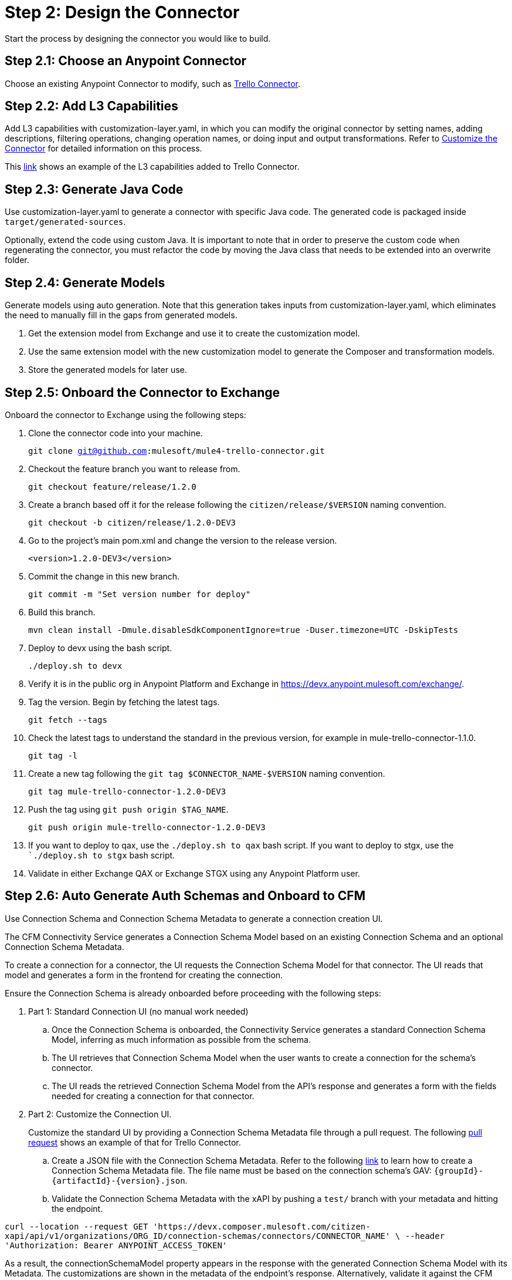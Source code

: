 = Step 2: Design the Connector

Start the process by designing the connector you would like to build.

== Step 2.1: Choose an Anypoint Connector

Choose an existing Anypoint Connector to modify, such as
https://github.com/mulesoft/mule4-trello-connector[Trello Connector].

== Step 2.2: Add L3 Capabilities

Add L3 capabilities with customization-layer.yaml, in which you can modify the
original connector by setting names, adding descriptions, filtering operations,
changing operation names, or doing input and output transformations. Refer to
xref:rest-sdk/customize-the-connector.adoc[Customize the Connector] for detailed
information on this process.

This https://github.com/mulesoft/mule4-trello-connector/blob/feature/citizen-connector/definitions/citizen-descriptor.yaml[link]
shows an example of the L3 capabilities added to Trello Connector.

== Step 2.3: Generate Java Code

Use customization-layer.yaml to generate a connector with specific Java code.
The generated code is packaged inside `target/generated-sources`.

Optionally, extend the code using custom Java. It is important to note that
in order to preserve the custom code when regenerating the connector, you must
refactor the code by moving the Java class that needs to be extended into an
overwrite folder.

== Step 2.4: Generate Models

Generate models using auto generation. Note that this generation takes
inputs from customization-layer.yaml, which eliminates the need to manually fill
in the gaps from generated models.

. Get the extension model from Exchange and use it to create the customization
model.
. Use the same extension model with the new customization model to generate
the Composer and transformation models.
.  Store the generated models for later use.

== Step 2.5: Onboard the Connector to Exchange

Onboard the connector to Exchange using the following steps:

. Clone the connector code into your machine.
+
`git clone git@github.com:mulesoft/mule4-trello-connector.git`
. Checkout the feature branch you want to release from.
+
`git checkout feature/release/1.2.0`
. Create a branch based off it for the release following the `citizen/release/$VERSION`
naming convention.
+
`git checkout -b citizen/release/1.2.0-DEV3`
. Go to the project's main pom.xml and change the version to the release version.
+
`<version>1.2.0-DEV3</version>`
. Commit the change in this new branch.
+
`git commit -m "Set version number for deploy"`
. Build this branch.
+
`mvn clean install -Dmule.disableSdkComponentIgnore=true -Duser.timezone=UTC -DskipTests`
. Deploy to devx using the bash script.
+
`./deploy.sh to devx`
. Verify it is in the public org in Anypoint Platform and Exchange in
https://devx.anypoint.mulesoft.com/exchange/.
. Tag the version. Begin by fetching the latest tags.
+
`git fetch --tags`
. Check the latest tags to understand the standard in the previous version,
for example in mule-trello-connector-1.1.0.
+
`git tag -l`
. Create a new tag following the `git tag $CONNECTOR_NAME-$VERSION` naming
convention.
+
`git tag mule-trello-connector-1.2.0-DEV3`
. Push the tag using `git push origin $TAG_NAME`.
+
`git push origin mule-trello-connector-1.2.0-DEV3`
. If you want to deploy to qax, use the `./deploy.sh to qax` bash script. If
you want to deploy to stgx, use the ``./deploy.sh to stgx` bash script.
. Validate in either Exchange QAX or Exchange STGX using any Anypoint Platform
user.

== Step 2.6: Auto Generate Auth Schemas and Onboard to CFM

Use Connection Schema and Connection Schema Metadata to generate a
connection creation UI.

The CFM Connectivity Service generates a Connection Schema Model
based on an existing Connection Schema and an optional Connection Schema Metadata.

To create a connection for a connector, the UI requests the Connection Schema
Model for that connector. The UI reads that model and generates a form
in the frontend for creating the connection.

Ensure the Connection Schema is already onboarded before proceeding with the
following steps:

. Part 1: Standard Connection UI (no manual work needed)
+
.. Once the Connection Schema is onboarded, the Connectivity Service generates
a standard Connection Schema Model, inferring as much information as possible
from the schema.
.. The UI retrieves that Connection Schema Model when the user wants to create
a connection for the schema's connector.
.. The UI reads the retrieved Connection Schema Model from the API's response
and generates a form with the fields needed for creating a connection for that
connector.
+

. Part 2: Customize the Connection UI.

+
Customize the standard UI by providing
a Connection Schema Metadata file through a pull request. The following
https://github.com/mulesoft/citizen-platform-xapi-service/pull/278[pull request]
shows an example of that for Trello Connector.
+

.. Create a JSON file with the Connection Schema Metadata. Refer to the following
https://github.com/mulesoft/cfm/blob/master/docs/connection-ui-autogeneration/creating-connection-schema-metadata.md[link]
to learn how to create a Connection Schema Metadata file. The file name must be
based on the connection schema's GAV: `{groupId}-{artifactId}-{version}.json`.
.. Validate the Connection Schema Metadata with the xAPI by pushing a `test/`
branch with your metadata and hitting the endpoint.


`curl --location --request GET 'https://devx.composer.mulesoft.com/citizen-xapi/api/v1/organizations/ORG_ID/connection-schemas/connectors/CONNECTOR_NAME' \
--header 'Authorization: Bearer ANYPOINT_ACCESS_TOKEN'`



As a result, the
connectionSchemaModel property appears in the response with the
generated Connection Schema Model with its Metadata. The customizations are shown
in the metadata of the endpoint's response. Alternatively, validate it against
the CFM Connectivity Service.
+

. Part 3: Validate the Auto Generated Connection UI

+
To validate that the Connection Creation UI is generated as expected, you must:
+

.. Open the Composer UI.
.. Create a new flow.
.. Select the connector which the Connection Schema was created for. Note that if
the connector does not have any triggers, it will not appear here and you will need
to search for the connector inside the flow.
.. Once, you have selected your connector, a loading spinner may appear and
when it goes away the form is generated.

If you added metadata and want to test it integrated with the UI, push a `test/`
or `integration/` branch with the added metadata and repeat the previous steps.


== Step 2.7: Onboard onto OCS (Optional)


Optionally onboard onto OCS using the following
https://github.com/mulesoft/ocs/blob/master/docs/common/onboarding-a-new-service-provider.md[steps].


[[onboardlower]]
== Step 2.8: Onboard Connector Onto Lower Environments

Use the following steps to onboard either a new connector or a new version of
an already onboarded connector.

=== Onboard a New Connector

. Create a customization model, for example, by using the
`./cli template trello` command. This creates a new file inside the
customization folder:

+
[source,yaml]
----
name: trello
displayName: Trello
description: MuleSoft Composer connector for Trello.
iconUrl: www.fakeurl.com/icon.jpg
artifactGav:  # TODO
  groupId: ???  # Usually 'com.mulesoft.connectors'
  artifactId: ???  # Probably either 'mule-trello-connector' or 'mule4-trello-connector'
  version: ???
configuration:  # TODO
  name: ???  # Usually 'config'

sources: []  # TODO
#  - name: ???
#    displayName: ???  # Optional
#    description: ???  # Optional
#    fields:  # Optional
#      - name: ???
#        displayName: ???  # Optional
#        description: ???  # Optional
#        visibility: SHOW
#        # ...
#    # ...

operations: []  # TODO
#  - name: ???
#    displayName: ???  # Optional
#    description: ???  # Optional
#    fields:  # Optional
#      - name: ???
#        displayName: ???  # Optional
#        description: ???  # Optional
#        visibility: SHOW
#        # ...
#    # ...
----
+

+
You can remove all of the `TODO` and placeholder `???`.
For now, fill in the `artifactGav` with the information of the specialist Connector that
corresponds to the Composer Connector. The following example is for Trello
Connector:
+

+
[source,yaml]
----
# ...
artifactGav:
  groupId: com.mulesoft.connectors
  artifactId: mule-trello-connector
  version: 1.2.0
# ...
----
+

. Optionally, download the extension model to use as a reference while completing
the rest of the customization model by using the `./cli extension trello` command.
This downloads the file into a JSON file.
. Fill in the rest of the customization model. Use the technical specification
and extension model to get the names of the operations and sources and their
respective fields.

+
[source,yaml]
----
name: trello
displayName: Trello
description: MuleSoft Composer connector for Trello.
iconUrl: www.fakeurl.com/icon.jpg
artifactGav:
  groupId: com.mulesoft.connectors
  artifactId: mule-trello-connector
  version: 1.2.0
configuration:
  name: config

sources:
  - name: source1
    displayName: Source 1
    description: Source 1's description.
    fields:
      - name: field1
        displayName: Field 1
        description: Field 1's description.
        visibility: SHOW
        # ...
  # ...

operations:
  - name: operation1
    displayName: Operation 1
    description: Operation 1's description.
    fields:
      - name: field1
        displayName: Field 1
        description: Field 1's description.
        visibility: SHOW
        # ...
  # ...
----
+

. Run validations of the customization model while building it by using the
`./cli validate foo` command.
. Generate models using the cli tool by running `./cli connector trello` and then
`./cli transformation trello`. Alternatively, run `./cli both trello` to generate
both the conenctor and transformation.
. Patch the generated output.
.. Rename the version folder.
.. Add the *schedulingStrategy* transformation. For each source in the
`transformation_model.json`, add an entry on the transformations entry like this:

+
[source,json5]
----
{
  "type": "multipleTypedField",
  "name": "schedulingStrategy",
  "path": "General.schedulingStrategy",
  "dynamic": false,
  "typeId": "FixedFrequencyScheduler",
  "value": {
    "FixedFrequencyScheduler": {
      "frequency": 15,
      "timeUnit": "SECONDS",
      "startDelay": 0
    },
    "CronScheduler": {
      "expression": "*****",
      "timeZone": "-3 GTM"
    }
  },
  "subtypes": {
    "FixedFrequencyScheduler": "org.mule.runtime.core.api.source.scheduler.FixedFrequencyScheduler",
    "CronScheduler": "org.mule.runtime.core.api.source.scheduler.CronScheduler"
  }
}
----
+


The final transformation would then look like this:


+
[source,json5]
----
{
  // ...
  "components": {
    // ...
    "source1": {
      "type": "source",
      "transformations": [
        // ...
        {
          "type": "multipleTypedField",
          "name": "schedulingStrategy",
          "path": "General.schedulingStrategy",
          "dynamic": false,
          "typeId": "FixedFrequencyScheduler",
          "value": {
            "FixedFrequencyScheduler": {
              "frequency": 15,
              "timeUnit": "SECONDS",
              "startDelay": 0
            },
            "CronScheduler": {
              "expression": "*****",
              "timeZone": "-3 GTM"
            }
          },
          "subtypes": {
            "FixedFrequencyScheduler": "org.mule.runtime.core.api.source.scheduler.FixedFrequencyScheduler",
            "CronScheduler": "org.mule.runtime.core.api.source.scheduler.CronScheduler"
          }
        }
        // ...
      ]
    }
    // ...
  }
  // ...
}
----
+

. Expose the new connector by adding the relevant entries to
https://github.com/mulesoft/citizen-platform-connectors-models-service/blob/master/citizen-platform-connectors-models-service/src/main/resources/application.yml[application.yaml]
under the path's `connectors.environments.<KDEV & KQA>.foo` and adding the
new version.

+
[source,yaml]
----
# ...
connectors:
  environments:
    KDEV:
      # ...
      trello: 1.1.0
    KQA:
      # ...
      trello: 1.2.0
    # ...
# ...
----
+

. Add the connector to the unit tests, for which you should add similar entries
to https://github.com/mulesoft/citizen-platform-connectors-models-service/blob/master/citizen-platform-connectors-models-service/src/test/resources/connectors-configuration-test.yml[connectors-configuration-test.yml]:

+
[source,yaml]
----
KDEV:
  # ...
  trello: 1.1.0
KQA:
  # ...
  trello: 1.2.0
# ...
----
+

. Run `mvn clean test` to validate that the build passes.
. Create a pull request for your newly onboarded connector.
. Merge the pull request.


=== Onboard a New Version of an Already Onboarded Connector

The following steps apply only when:

* A schema already exists that is valid for a connector.
* A new version of the same connector has been released.
* The new version of the connector is compatible with the CFM schema. To check
schema compatibility:
  ** Verify that there are no changes in the `connectionProviders` part of the
  connector's extension model. Note that it is okay if other parts of the model
  have been modified.
  ** If there are changes in the `connectionProviders` part, verify that the
  connection provider with the same name as the schema's `labels.connectionProvider`
  has not been modified.
  ** If the matching connection provider has been modified, identify the
  differences and reach out the CFM team to further analyze the case.


If all of the above are true, you can proceed to onboard the new version using
the following steps:

. Open the schema.
. Under `assets`, add the GAV of the new connector version. For example, for
  the following schema:

+
[source,yaml]
----
  {
      "groupId": "com.mulesoft.schemas",
      "artifactId": "mule-trello-connector-platform-oauth",
      "version": "1.1",
      ...
      "assets": [
          {
          "groupId": "com.mulesoft.connectors",
          "assetId": "mule4-trello-connector",
          "version": "1.1.0"
          }
      ],
      ...
  }
----
+

. To onboard connector version `1.2.0`, the schema would look like this. Note that
some schema fields were omitted with `...` for brevity. Only the
assets section should be modified:

+
[source,yaml]
----
{
    "groupId": "com.mulesoft.schemas",
    "artifactId": "mule-trello-connector-platform-oauth",
    "version": "1.1",
    ...
    "assets": [
        {
        "groupId": "com.mulesoft.connectors",
        "assetId": "mule4-trello-connector",
        "version": "1.1.0"
        },
        {
        "groupId": "com.mulesoft.connectors",
        "assetId": "mule4-trello-connector",
        "version": "1.2.0"
        }
    ],
    ...
}
----
+

. Get your changes deployed.

* For lower environments (kdev, kqa): Check out branch `integration/main`, commit
your changes, and push. Your changes will be automatically deployed.
* For high environments (kstg, kprod, kprod-eu): Branch out from `master`, push
your changes, and create a pull request. You will need approval from the CFM team to merge.
After merging, merge `master` back into `integration/main` to prevent regressions
to older connector versions in lower environments.

== What's Next?

Now that you have fully designed and deployed your connector, you can iterate
over the design to add more features or fix bugs.
